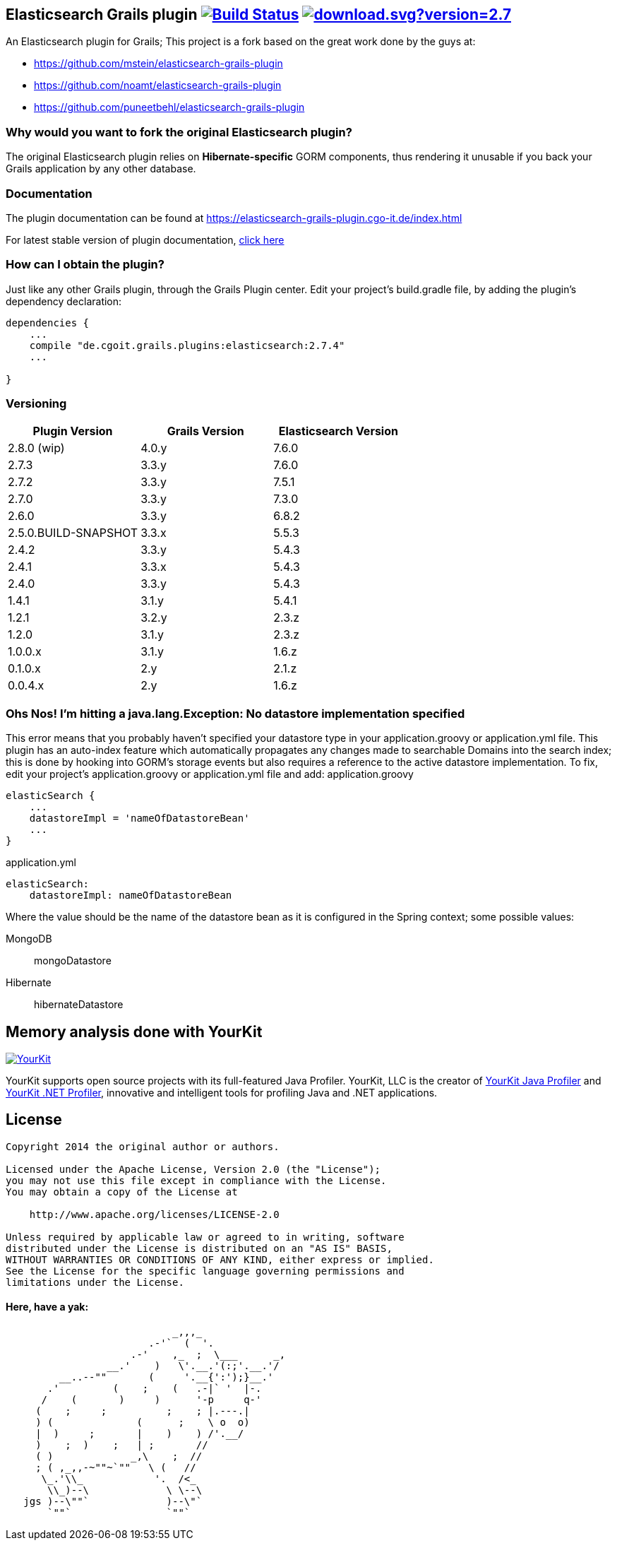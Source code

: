 == Elasticsearch Grails plugin image:https://travis-ci.org/cgoIT/elasticsearch-grails-plugin.svg?branch=master["Build Status", link="https://travis-ci.org/cgoIT/elasticsearch-grails-plugin"] image:https://api.bintray.com/packages/cgoit/maven/elasticsearch-grails-plugin/images/download.svg?version=2.7.4[link="https://bintray.com/cgoit/maven/elasticsearch-grails-plugin/2.7.4/link"]

An Elasticsearch plugin for Grails; This project is a fork based on the great work done by the guys at:

* https://github.com/mstein/elasticsearch-grails-plugin
* https://github.com/noamt/elasticsearch-grails-plugin
* https://github.com/puneetbehl/elasticsearch-grails-plugin

=== Why would you want to fork the original Elasticsearch plugin?

The original Elasticsearch plugin relies on *Hibernate-specific* GORM components, thus rendering it unusable if you back your Grails application by any other database.

=== Documentation

The plugin documentation can be found at https://elasticsearch-grails-plugin.cgo-it.de/index.html

For latest stable version of plugin documentation, https://elasticsearch-grails-plugin.cgo-it.de/latest/index.html[click here]

=== How can I obtain the plugin?

Just like any other Grails plugin, through the Grails Plugin center.
Edit your project's +build.gradle+ file, by adding the plugin's dependency declaration:

----
dependencies {
    ...
    compile "de.cgoit.grails.plugins:elasticsearch:2.7.4"
    ...

}
----

=== Versioning

|===
|Plugin Version | Grails Version | Elasticsearch Version

|2.8.0 (wip)
|4.0.y
|7.6.0

|2.7.3
|3.3.y
|7.6.0

|2.7.2
|3.3.y
|7.5.1

|2.7.0
|3.3.y
|7.3.0

|2.6.0
|3.3.y
|6.8.2

|2.5.0.BUILD-SNAPSHOT
|3.3.x
|5.5.3

|2.4.2
|3.3.y
|5.4.3

|2.4.1
|3.3.x
|5.4.3

|2.4.0
|3.3.y
|5.4.3

|1.4.1
|3.1.y
|5.4.1

|1.2.1
|3.2.y
|2.3.z

|1.2.0
|3.1.y
|2.3.z

|1.0.0.x
|3.1.y
|1.6.z

|0.1.0.x
|2.y
|2.1.z

|0.0.4.x
|2.y
|1.6.z
|===

=== Ohs Nos! I'm hitting a +java.lang.Exception: No datastore implementation specified+

This error means that you probably haven't specified your datastore type in your +application.groovy+ or +application.yml+ file.
This plugin has an auto-index feature which automatically propagates any changes made to searchable Domains into the search index; this is done by hooking into GORM's storage events but also requires a reference to the active datastore implementation.
To fix, edit your project's +application.groovy+ or +application.yml+ file and add:
application.groovy

----
elasticSearch {
    ...
    datastoreImpl = 'nameOfDatastoreBean'
    ...
}
----

application.yml

----
elasticSearch:
    datastoreImpl: nameOfDatastoreBean
----

Where the value should be the name of the datastore bean as it is configured in the Spring context; some possible values:

MongoDB::
+mongoDatastore+
Hibernate::
+hibernateDatastore+

== Memory analysis done with YourKit

image:https://www.yourkit.com/images/yklogo.png["YourKit",link="https://www.yourkit.com"]

YourKit supports open source projects with its full-featured Java Profiler.
YourKit, LLC is the creator of https://www.yourkit.com/java/profiler/[YourKit Java Profiler]
and https://www.yourkit.com/.net/profiler/[YourKit .NET Profiler], innovative and intelligent tools for profiling Java and .NET applications.

== License

----
Copyright 2014 the original author or authors.

Licensed under the Apache License, Version 2.0 (the "License");
you may not use this file except in compliance with the License.
You may obtain a copy of the License at

    http://www.apache.org/licenses/LICENSE-2.0

Unless required by applicable law or agreed to in writing, software
distributed under the License is distributed on an "AS IS" BASIS,
WITHOUT WARRANTIES OR CONDITIONS OF ANY KIND, either express or implied.
See the License for the specific language governing permissions and
limitations under the License.
----

==== Here, have a yak:

----
                            _,,,_
                        .-'`  (  '.
                     .-'    ,_  ;  \___      _,
                 __.'    )   \'.__.'(:;'.__.'/
         __..--""       (     '.__{':');}__.'
       .'         (    ;    (   .-|` '  |-.
      /    (       )     )      '-p     q-'
     (    ;     ;          ;    ; |.---.|
     ) (              (      ;    \ o  o)
     |  )     ;       |    )    ) /'.__/
     )    ;  )    ;   | ;       //
     ( )             _,\    ;  //
     ; ( ,_,,-~""~`""   \ (   //
      \_.'\\_            '.  /<_
       \\_)--\             \ \--\
   jgs )--\""`             )--\"`
       `""`                `""`
----